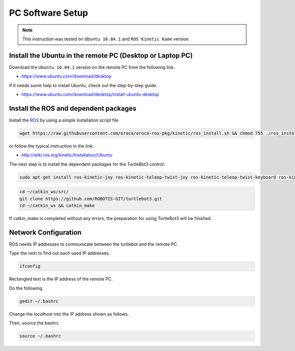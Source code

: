 PC Software Setup
=================

.. NOTE:: This instruction was tested on ``Ubuntu 16.04.1`` and ``ROS Kinetic Kame`` version.

Install the Ubuntu in the remote PC (Desktop or Laptop PC)
-----------------------------------------------------------

Download the ``Ubuntu 16.04.1`` version on the remote PC from the following link.

- https://www.ubuntu.com/download/desktop

If it needs some help to install Ubuntu, check out the step-by-step guide.

- https://www.ubuntu.com/download/desktop/install-ubuntu-desktop

Install the ROS and dependent packages
----------------------------

.. image:: _static/logo_ros.png
    :align: center
    :target: http://wiki.ros.org

Install the `ROS`_ by using a simple installation script file

.. code-block:: bash

  wget https://raw.githubusercontent.com/oroca/oroca-ros-pkg/kinetic/ros_install.sh && chmod 755 ./ros_install.sh && bash ./ros_install.sh catkin_ws kinetic

or follow the typical instruction in the link.

- http://wiki.ros.org/kinetic/Installation/Ubuntu

The next step is to install the dependent packages for the TurtleBot3 control.

.. code-block:: bash

  sudo apt-get install ros-kinetic-joy ros-kinetic-teleop-twist-joy ros-kinetic-teleop-twist-keyboard ros-kinetic-laser-proc ros-kinetic-rgbd-launch ros-kinetic-depthimage-to-laserscan ros-kinetic-rosserial-arduino ros-kinetic-rosserial-python ros-kinetic-rosserial-server ros-kinetic-rosserial-client ros-kinetic-rosserial-msgs ros-kinetic-amcl ros-kinetic-map-server ros-kinetic-move-base ros-kinetic-hls-lfcd-lds-driver ros-kinetic-urdf ros-kinetic-xacro ros-kinetic-gmapping ros-kinetic-turtlebot-teleop

.. code-block:: bash

  cd ~/catkin_ws/src/
  git clone https://github.com/ROBOTIS-GIT/turtlebot3.git
  cd ~/catkin_ws && catkin_make

If catkin_make is completed without any errors, the preparation for using TurtleBot3 will be finished.


Network Configuration
---------------------

.. image:: _static/software/network_configuration.png

ROS needs IP addresses to communicate between the turtlebot and the remote PC.

Type the next to find out each used IP addresses.

.. code-block:: bash

  ifconfig

Rectangled text is the IP address of the remote PC.

Do the following.

.. code-block:: bash

  gedit ~/.bashrc

Change the `localhost` into the IP address shown as follows.

.. image:: _static/software/network_configuration2.png

Then, source the bashrc

.. code-block:: bash

  source ~/.bashrc

.. image:: _static/software/network_configuration3.png


.. _ROS: http://wiki.ros.org
